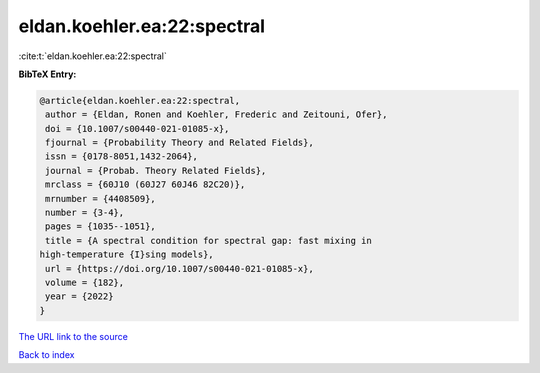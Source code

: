 eldan.koehler.ea:22:spectral
============================

:cite:t:`eldan.koehler.ea:22:spectral`

**BibTeX Entry:**

.. code-block:: bibtex

   @article{eldan.koehler.ea:22:spectral,
    author = {Eldan, Ronen and Koehler, Frederic and Zeitouni, Ofer},
    doi = {10.1007/s00440-021-01085-x},
    fjournal = {Probability Theory and Related Fields},
    issn = {0178-8051,1432-2064},
    journal = {Probab. Theory Related Fields},
    mrclass = {60J10 (60J27 60J46 82C20)},
    mrnumber = {4408509},
    number = {3-4},
    pages = {1035--1051},
    title = {A spectral condition for spectral gap: fast mixing in
   high-temperature {I}sing models},
    url = {https://doi.org/10.1007/s00440-021-01085-x},
    volume = {182},
    year = {2022}
   }

`The URL link to the source <ttps://doi.org/10.1007/s00440-021-01085-x}>`__


`Back to index <../By-Cite-Keys.html>`__
